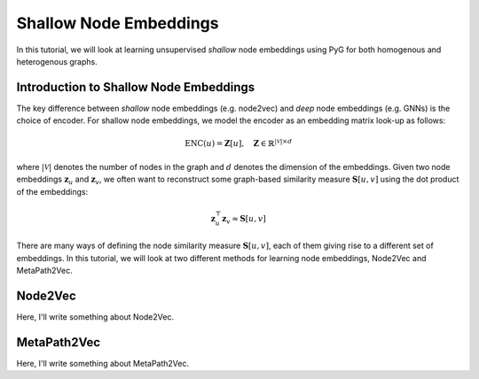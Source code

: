 Shallow Node Embeddings
=========================

In this tutorial, we will look at learning unsupervised *shallow* node embeddings using PyG for both homogenous and heterogenous graphs.

Introduction to Shallow Node Embeddings
---------------------------------------

The key difference between *shallow* node embeddings (e.g. node2vec) and *deep* node embeddings (e.g. GNNs) is the choice of encoder. For shallow node embeddings, we model the encoder as an embedding matrix look-up as follows:

.. math::
    \textrm{ENC}(u) = \mathbf{Z}[u], \quad \mathbf{Z} \in \mathbb{R}^{|\mathcal{V}| \times d}

where :math:`|\mathcal{V}|` denotes the number of nodes in the graph and :math:`d` denotes the dimension of the embeddings. Given two node embeddings :math:`\mathbf{z}_u` and :math:`\mathbf{z}_v`, we often want to reconstruct some graph-based similarity measure :math:`\mathbf{S}[u,v]` using the dot product of the embeddings:

.. math::
    \mathbf{z}_u^\top \mathbf{z}_v \approx \mathbf{S}[u,v]

There are many ways of defining the node similarity measure :math:`\mathbf{S}[u,v]`, each of them giving rise to a different set of embeddings. In this tutorial, we will look at two different methods for learning node embeddings, Node2Vec and MetaPath2Vec.

Node2Vec
--------

Here, I'll write something about Node2Vec.


MetaPath2Vec
------------

Here, I'll write something about MetaPath2Vec.
